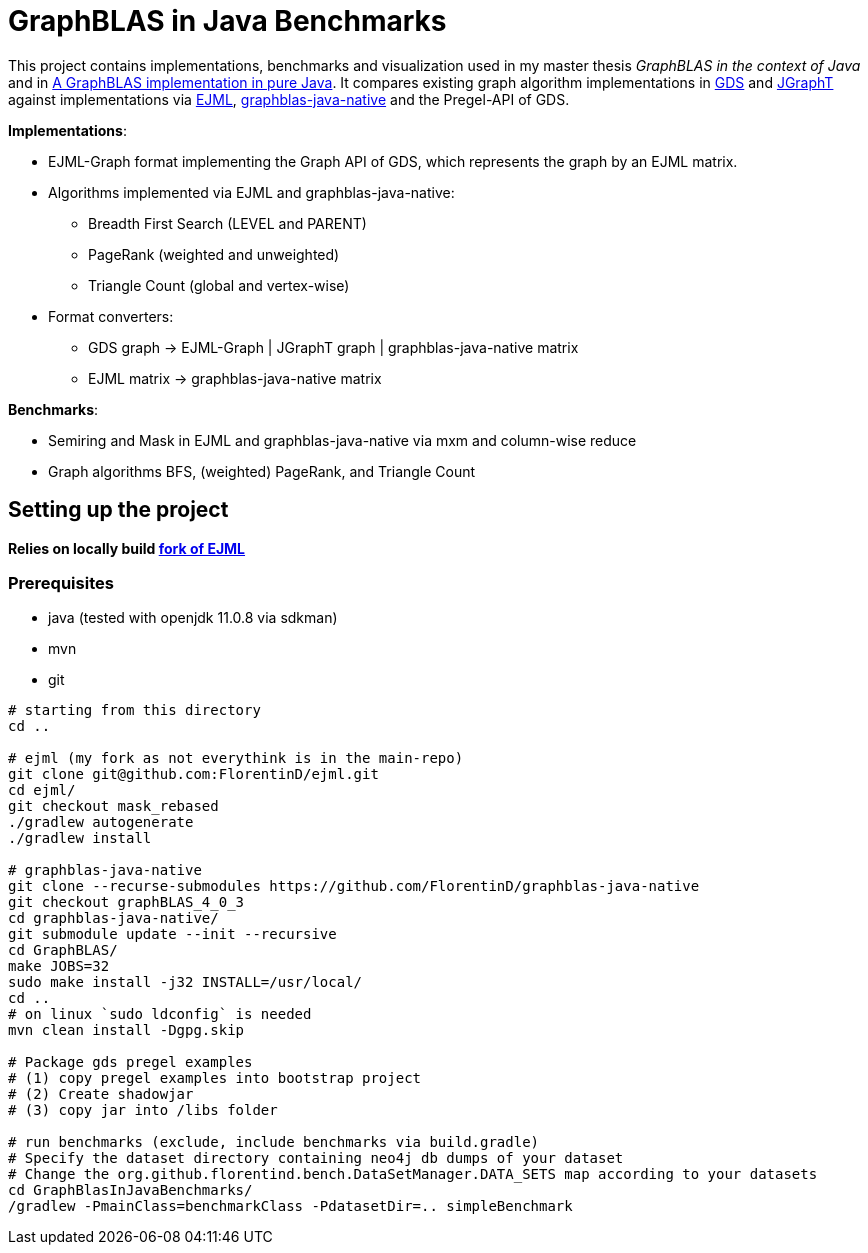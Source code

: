 = GraphBLAS in Java Benchmarks

This project contains implementations, benchmarks and visualization used in my master thesis _GraphBLAS in the context of Java_ and in https://dl.acm.org/doi/pdf/10.1145/3461837.3464627?casa_token=aIUJvXluQAoAAAAA:BvC2w-b5dMyUWi6iS3MgGLpVfoVFiUz0M7fp6TsEQ3SMKjUs3blgRear-zb507wCIhpikvUHiklv[A GraphBLAS implementation in pure Java].
It compares existing graph algorithm implementations in https://github.com/neo4j/graph-data-science[GDS] and https://github.com/jgrapht/jgrapht[JGraphT] against implementations via https://github.com/lessthanoptimal/ejml[EJML], https://github.com/fabianmurariu/graphblas-java-native[graphblas-java-native] and the Pregel-API of GDS.
 
*Implementations*:

* EJML-Graph format implementing the Graph API of GDS, which represents the graph by an EJML matrix.
* Algorithms implemented via EJML and graphblas-java-native:
    ** Breadth First Search (LEVEL and PARENT)
    ** PageRank (weighted and unweighted)
    ** Triangle Count (global and vertex-wise)
* Format converters:
    ** GDS graph -> EJML-Graph | JGraphT graph | graphblas-java-native matrix
    ** EJML matrix -> graphblas-java-native matrix

*Benchmarks*:

* Semiring and Mask in EJML and graphblas-java-native via mxm and column-wise reduce
* Graph algorithms BFS, (weighted) PageRank, and Triangle Count


== Setting up the project

*Relies on locally build https://github.com/FlorentinD/ejml/tree/mask_rebased[fork of EJML]*

=== Prerequisites

* java (tested with openjdk 11.0.8 via sdkman)
* mvn
* git

----
# starting from this directory
cd ..

# ejml (my fork as not everythink is in the main-repo)
git clone git@github.com:FlorentinD/ejml.git
cd ejml/
git checkout mask_rebased
./gradlew autogenerate
./gradlew install

# graphblas-java-native
git clone --recurse-submodules https://github.com/FlorentinD/graphblas-java-native
git checkout graphBLAS_4_0_3
cd graphblas-java-native/
git submodule update --init --recursive
cd GraphBLAS/
make JOBS=32
sudo make install -j32 INSTALL=/usr/local/
cd ..
# on linux `sudo ldconfig` is needed
mvn clean install -Dgpg.skip

# Package gds pregel examples
# (1) copy pregel examples into bootstrap project
# (2) Create shadowjar
# (3) copy jar into /libs folder

# run benchmarks (exclude, include benchmarks via build.gradle)
# Specify the dataset directory containing neo4j db dumps of your dataset
# Change the org.github.florentind.bench.DataSetManager.DATA_SETS map according to your datasets
cd GraphBlasInJavaBenchmarks/
/gradlew -PmainClass=benchmarkClass -PdatasetDir=.. simpleBenchmark
----



